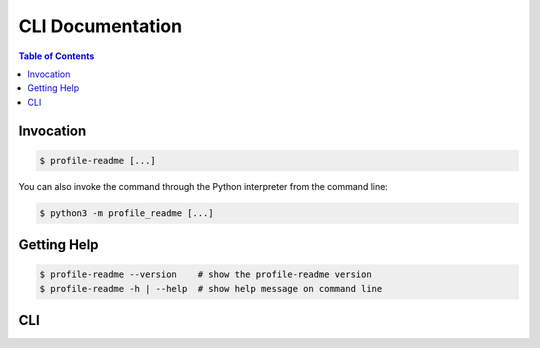 CLI Documentation
=================

.. contents:: Table of Contents
    :local:
    :backlinks: none


Invocation
----------

.. code-block:: console

    $ profile-readme [...]


You can also invoke the command through the Python interpreter from the
command line:

.. code-block:: console

    $ python3 -m profile_readme [...]


Getting Help
------------

.. code-block:: console

    $ profile-readme --version    # show the profile-readme version
    $ profile-readme -h | --help  # show help message on command line


CLI
---

.. click:: profile_readme.cli:cli
  :prog: profile-readme
  :nested: full
